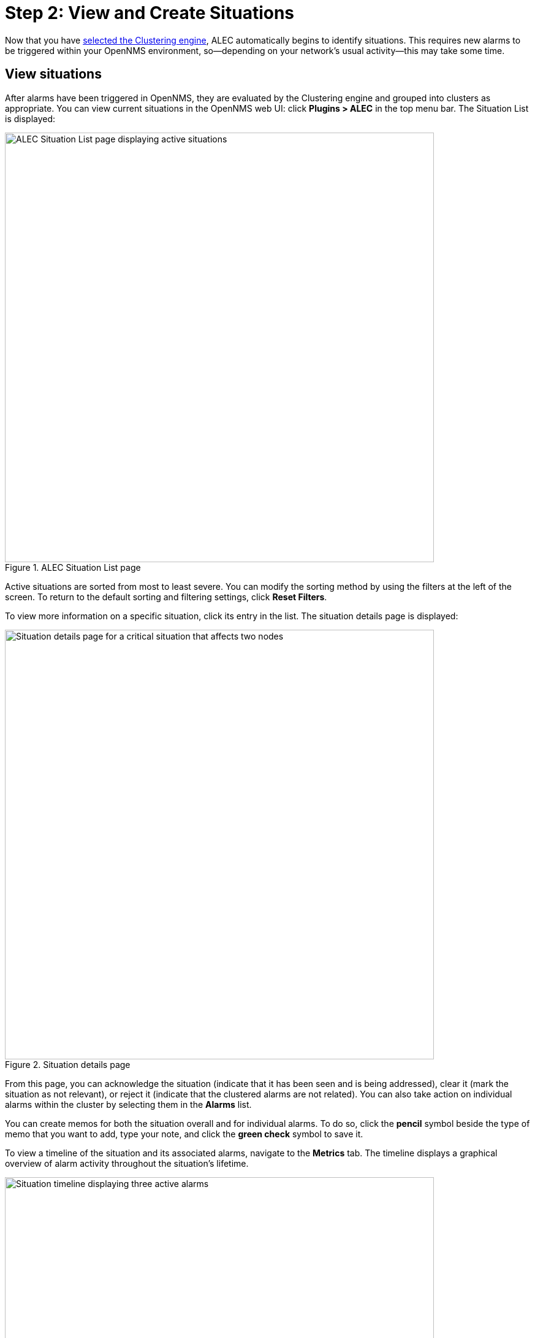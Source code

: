 
:imagesdir: ../assets/images
= Step 2: View and Create Situations

Now that you have xref:engine.adoc[selected the Clustering engine], ALEC automatically begins to identify situations.
This requires new alarms to be triggered within your OpenNMS environment, so--depending on your network's usual activity--this may take some time.

== View situations

After alarms have been triggered in OpenNMS, they are evaluated by the Clustering engine and grouped into clusters as appropriate.
You can view current situations in the OpenNMS web UI: click *Plugins > ALEC* in the top menu bar.
The Situation List is displayed:

.ALEC Situation List page
image::situation-list.png[ALEC Situation List page displaying active situations, 700]

Active situations are sorted from most to least severe.
You can modify the sorting method by using the filters at the left of the screen.
To return to the default sorting and filtering settings, click *Reset Filters*.

To view more information on a specific situation, click its entry in the list.
The situation details page is displayed:

.Situation details page
image::situation-details.png[Situation details page for a critical situation that affects two nodes, 700]

From this page, you can acknowledge the situation (indicate that it has been seen and is being addressed), clear it (mark the situation as not relevant), or reject it (indicate that the clustered alarms are not related).
You can also take action on individual alarms within the cluster by selecting them in the *Alarms* list.

You can create memos for both the situation overall and for individual alarms.
To do so, click the *pencil* symbol beside the type of memo that you want to add, type your note, and click the *green check* symbol to save it.

To view a timeline of the situation and its associated alarms, navigate to the *Metrics* tab.
The timeline displays a graphical overview of alarm activity throughout the situation's lifetime.

.Situation timeline page
image::situation-timeline.png[Situation timeline displaying three active alarms, 700]

== Create a situation

You may occasionally notice alarms that are related, but that were not grouped into a situation.
In these cases, you can create a situation to represent such relationships.

Follow these steps to create a situation:

. Click *Plugins > ALEC* in the top menu bar.
. Click *New Situation* and type a description in the *Description* box.
. Type an explanation of the situation in the *Diagnostic Text* box.
This can include the affected nodes, details of any root-cause investigation, and other relevant information.
. Add alarms to the situation by finding them in the *Add Associated Alarms* list and selecting the *check box* beside their names.
. Click *Add Situation*.
